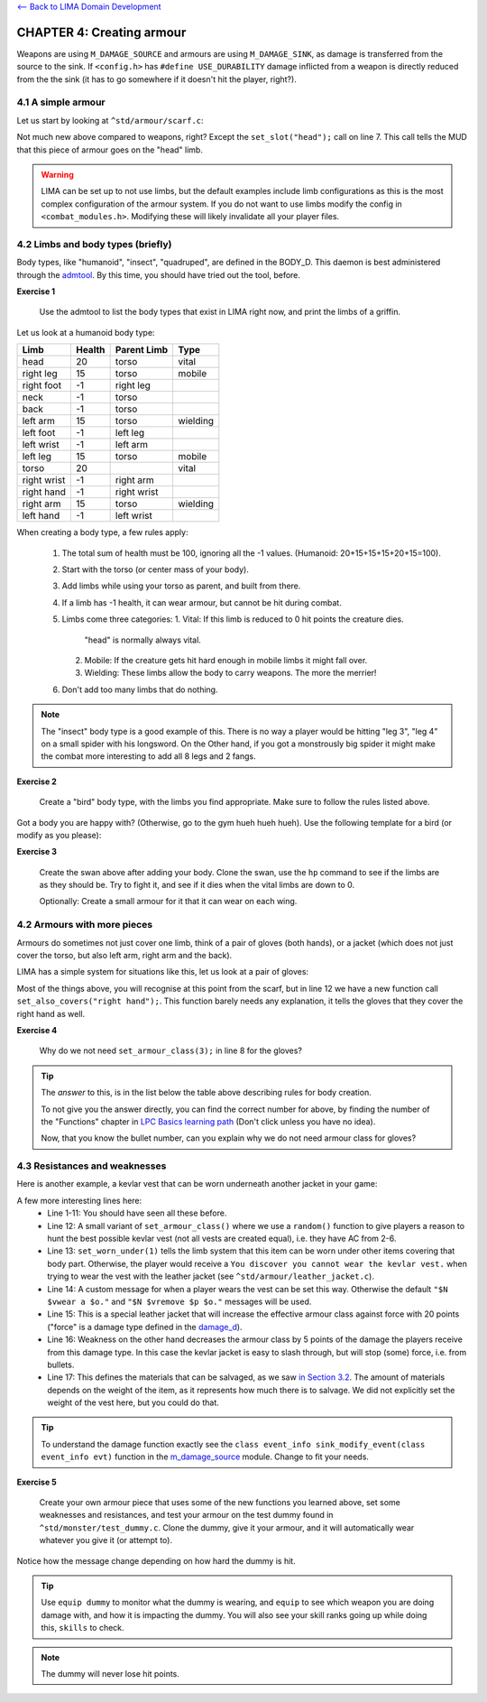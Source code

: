 `<-- Back to LIMA Domain Development <LIMA_Domain_development.html>`_

CHAPTER 4: Creating armour
==========================

Weapons are using ``M_DAMAGE_SOURCE`` and armours are using ``M_DAMAGE_SINK``, as damage is transferred
from the source to the sink. If ``<config.h>`` has ``#define USE_DURABILITY`` damage inflicted from
a weapon is directly reduced from the the sink (it has to go somewhere if it doesn't hit the player, right?).

4.1 A simple armour
-------------------
Let us start by looking at ``^std/armour/scarf.c``:

.. code-block:: c
   :linenos:

   inherit ARMOUR;

   void setup()
   {
      set_adj("red");
      set_id("scarf");
      set_slot("head");
      set_value(1);
      set_weight(0.1);
   }

Not much new above compared to weapons, right? Except the ``set_slot("head");`` call on line 7. This call
tells the MUD that this piece of armour goes on the "head" limb. 

.. warning:: 

   LIMA can be set up to not use limbs, but the default examples include limb configurations as this
   is the most complex configuration of the armour system. If you do not want to use limbs modify
   the config in ``<combat_modules.h>``. Modifying these will likely invalidate all your player files.


4.2 Limbs and body types (briefly)
----------------------------------
Body types, like "humanoid", "insect", "quadruped", are defined in the BODY_D. This daemon is 
best administered through the `admtool <../command/admtool.html>`_. By this time, you should
have tried out the tool, before.

**Exercise 1**

   Use the admtool to list the body types that exist in LIMA right now, and print the limbs
   of a griffin.

Let us look at a humanoid body type:

+--------------+---------+-------------+-----------------+
| Limb         | Health  | Parent Limb | Type            |
+==============+=========+=============+=================+
| head         |  20     | torso       | vital           |
+--------------+---------+-------------+-----------------+
| right leg    |  15     | torso       | mobile          |
+--------------+---------+-------------+-----------------+
| right foot   |  -1     | right leg   |                 |
+--------------+---------+-------------+-----------------+
| neck         |  -1     | torso       |                 |
+--------------+---------+-------------+-----------------+
| back         |  -1     | torso       |                 |
+--------------+---------+-------------+-----------------+
| left arm     |  15     | torso       | wielding        |
+--------------+---------+-------------+-----------------+
| left foot    |  -1     | left leg    |                 |
+--------------+---------+-------------+-----------------+
| left wrist   |  -1     | left arm    |                 |
+--------------+---------+-------------+-----------------+
| left leg     |  15     | torso       | mobile          |
+--------------+---------+-------------+-----------------+
| torso        |  20     |             | vital           |
+--------------+---------+-------------+-----------------+
| right wrist  |  -1     | right arm   |                 |
+--------------+---------+-------------+-----------------+
| right hand   |  -1     | right wrist |                 |
+--------------+---------+-------------+-----------------+
| right arm    |  15     | torso       | wielding        |
+--------------+---------+-------------+-----------------+
| left hand    |  -1     | left wrist  |                 |
+--------------+---------+-------------+-----------------+

When creating a body type, a few rules apply:

   1. The total sum of health must be 100, ignoring all the -1 values.
      (Humanoid: 20+15+15+15+20+15=100).
   2. Start with the torso (or center mass of your body).
   3. Add limbs while using your torso as parent, and built from there.
   4. If a limb has -1 health, it can wear armour, but cannot be hit
      during combat.
   5. Limbs come three categories:
      1. Vital: If this limb is reduced to 0 hit points the creature dies.
         "head" is normally always vital.
      2. Mobile: If the creature gets hit hard enough in mobile limbs it
         might fall over.
      3. Wielding: These limbs allow the body to carry weapons. The more
         the merrier!
   6. Don't add too many limbs that do nothing. 

.. note::
   
   The "insect" body type
   is a good example of this. There is no way a player would be hitting
   "leg 3", "leg 4" on a small spider with his longsword. On the Other
   hand, if you got a monstrously big spider it might make the combat
   more interesting to add all 8 legs and 2 fangs.

**Exercise 2**

   Create a "bird" body type, with the limbs you find appropriate.
   Make sure to follow the rules listed above.

Got a body you are happy with? (Otherwise, go to the gym hueh hueh hueh).
Use the following template for a bird (or modify as you please):

.. code-block:: c 
   :linenos:

   /* Do not remove the headers from this file! see /USAGE for more info. */

   inherit ADVERSARY;

   void setup()
   {
      set_name("swan");
      set_id("swan");
      set_in_room_desc("A white swan is standing here.");
      set_combat_messages("combat-claws-bites");
      set_long("A swan");
      update_body_style("bird");
      set_level(10);
   }

.. note: 

   The swan above is using ``combat-claws-bites`` which is obviously not how
   swans fight, but we will live with this for now.

**Exercise 3**

   Create the swan above after adding your body. Clone the swan, use the ``hp``
   command to see if the limbs are as they should be. Try to fight it, and see
   if it dies when the vital limbs are down to 0.

   Optionally: Create a small armour for it that it can wear on each wing.

.. note:

   We will cover monsters in more details, but for now this is good enough to
   create a swan.

4.2 Armours with more pieces
----------------------------
Armours do sometimes not just cover one limb, think of a pair of gloves (both hands),
or a jacket (which does not just cover the torso, but also left arm, right arm and the back).

LIMA has a simple system for situations like this, let us look at a pair of gloves:

.. code-block:: c 
   :linenos:

   /* Do not remove the headers from this file! see /USAGE for more info. */

   inherit ARMOUR;

   void setup()
   {
      set_adj("pair of");
      set_armour_class(3);
      set_id("gloves");
      set_long("These are black gloves made of fine leather. Perhaps.");
      set_slot("left hand");
      set_also_covers("right hand");
   }

Most of the things above, you will recognise at this point from the scarf, but in line 12 we have a new
function call ``set_also_covers("right hand");``. This function barely needs any explanation, it tells
the gloves that they cover the right hand as well.

**Exercise 4**

   Why do we not need ``set_armour_class(3);`` in line 8 for the gloves?

.. tip::

   The *answer* to this, is in the list below the table above describing rules for body creation.
   
   To not give you the answer directly, you can find the correct number for above, by finding the number
   of the "Functions" chapter in `LPC Basics learning path <Basic_LIMA_Guide.html>`_ 
   (Don't click unless you have no idea).

   Now, that you know the bullet number, can you explain why we do not need armour class for gloves?

4.3 Resistances and weaknesses
------------------------------

Here is another example, a kevlar vest that can be worn underneath another jacket in your game:

.. code-block:: c 
   :linenos:

   /* Do not remove the headers from this file! see /USAGE for more info. */

   inherit ARMOUR;

   void setup()
   {
      set_id("vest");
      add_adj("kevlar", "old");
      set_slot("torso");
      set_long("A old kevlar vest made with a few still functional velcro straps. It provides protection against regular "
               "bullets, but is slightly vulnerable to plasma rounds due to some of the metal bands used inside it.");
      set_armour_class(random(5) + 2);
      set_worn_under(1);
      set_wearmsg("$N $vstrap on a kevlar vest.");
      set_resistances((["force":20]));
      set_weaknesses((["slashing":5]));
      set_salvageable((["textile":60, "metal":40]));
   }

A few more interesting lines here:
   - Line 1-11: You should have seen all these before.
   - Line 12: A small variant of ``set_armour_class()`` where we use a ``random()`` function to give players a reason
     to hunt the best possible kevlar vest (not all vests are created equal), i.e. they have AC from 2-6.
   - Line 13: ``set_worn_under(1)`` tells the limb system that this item can be worn under other items covering that body part.
     Otherwise, the player would receive a ``You discover you cannot wear the kevlar vest.``  when trying to wear the vest
     with the leather jacket (see ``^std/armour/leather_jacket.c``).
   - Line 14: A custom message for when a player wears the vest can be set this way. Otherwise the default ``"$N $vwear a $o."``
     and ``"$N $vremove $p $o."`` messages will be used.
   - Line 15: This is a special leather jacket that will increase the effective armour class against force with 20 points 
     ("force" is a damage type defined in the `damage_d <../daemon/daemons-damage_d.html>`_).
   - Line 16: Weakness on the other hand decreases the armour class by 5 points of the damage the players receive from this damage type. 
     In this case the kevlar jacket is easy to slash through, but will stop (some) force, i.e. from bullets.
   - Line 17: This defines the materials that can be salvaged, as we saw `in Section 3.2 <LIMA_Domain_development_c3.html#melee-weapons>`_.
     The amount of materials depends on the weight of the item, as it represents how much there is to salvage. We did not explicitly set
     the weight of the vest here, but you could do that.

.. tip::

   To understand the damage function exactly see the ``class event_info sink_modify_event(class event_info evt)`` function in
   the `m_damage_source <../module/modules-m_damage_source.html>`_ module. Change to fit your needs.

**Exercise 5**

   Create your own armour piece that uses some of the new functions you learned above, set some weaknesses and resistances,
   and test your armour on the test dummy found in ``^std/monster/test_dummy.c``. Clone the dummy, give it your armour, and
   it will automatically wear whatever you give it (or attempt to).

Notice how the message change depending on how hard the dummy is hit.

.. tip::

   Use ``equip dummy`` to monitor what the dummy is wearing, and ``equip`` to see which weapon you are doing damage with, and
   how it is impacting the dummy.
   You will also see your skill ranks going up while doing this, ``skills`` to check.

.. note::

   The dummy will never lose hit points.


.. disqus::
